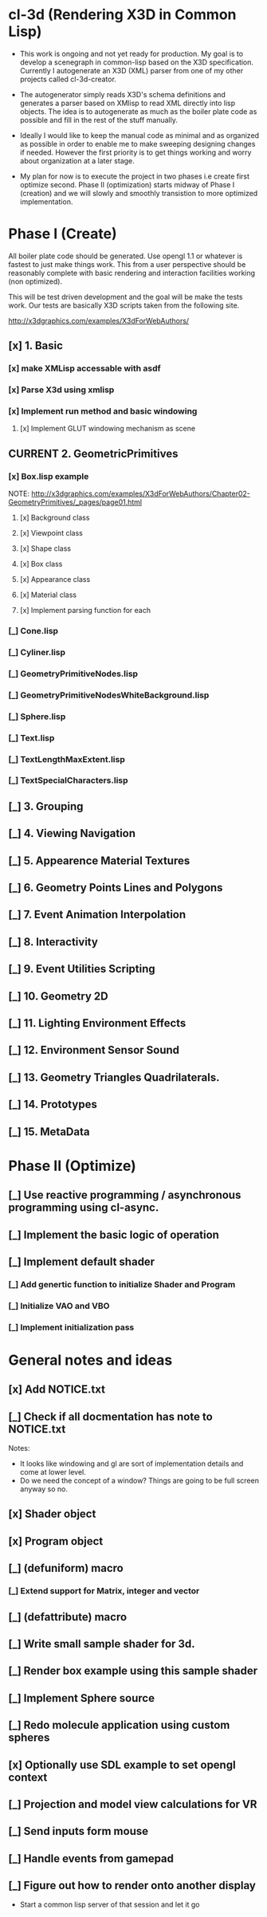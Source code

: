 #+SEQ_TODO: [_] [x]
* cl-3d (Rendering X3D in Common Lisp)

  - This work is ongoing and not yet ready for production. My goal is
    to develop a scenegraph in common-lisp based on the X3D
    specification. Currently I autogenerate an X3D (XML) parser from
    one of my other projects called cl-3d-creator.

  - The autogenerator simply reads X3D's schema definitions and
    generates a parser based on XMlisp to read XML directly into lisp
    objects. The idea is to autogenerate as much as the boiler plate
    code as possible and fill in the rest of the stuff manually.

  - Ideally I would like to keep the manual code as minimal and as
    organized as possible in order to enable me to make sweeping
    designing changes if needed. However the first priority is to get
    things working and worry about organization at a later stage.

  - My plan for now is to execute the project in two phases i.e create
    first optimize second. Phase II (optimization) starts midway of
    Phase I (creation) and we will slowly and smoothly transistion to
    more optimized implementation.

* Phase I (Create)
  All boiler plate code should be generated. Use opengl 1.1 or whatever
  is fastest to just make things work. This from a user perspective
  should be reasonably complete with basic rendering and interaction
  facilities working (non optimized).

  This will be test driven development and the goal will be make the
  tests work. Our tests are basically X3D scripts taken from the
  following site.

  http://x3dgraphics.com/examples/X3dForWebAuthors/

** [x] 1. Basic
*** [x] make XMLisp accessable with asdf
*** [x] Parse X3d using xmlisp
*** [x] Implement run method and basic windowing
**** [x] Implement GLUT windowing mechanism as scene
** CURRENT 2. GeometricPrimitives
*** [x] Box.lisp example
    NOTE: http://x3dgraphics.com/examples/X3dForWebAuthors/Chapter02-GeometryPrimitives/_pages/page01.html
**** [x] Background class
**** [x] Viewpoint class
**** [x] Shape class
**** [x] Box class
**** [x] Appearance class
**** [x] Material class
**** [x] Implement parsing function for each

*** [_] Cone.lisp
*** [_] Cyliner.lisp
*** [_] GeometryPrimitiveNodes.lisp
*** [_] GeometryPrimitiveNodesWhiteBackground.lisp
*** [_] Sphere.lisp
*** [_] Text.lisp
*** [_] TextLengthMaxExtent.lisp
*** [_] TextSpecialCharacters.lisp

** [_] 3. Grouping
** [_] 4. Viewing Navigation
** [_] 5. Appearence Material Textures
** [_] 6. Geometry Points Lines and Polygons
** [_] 7. Event Animation Interpolation
** [_] 8. Interactivity
** [_] 9. Event Utilities Scripting
** [_] 10. Geometry 2D
** [_] 11. Lighting Environment Effects
** [_] 12. Environment Sensor Sound
** [_] 13. Geometry Triangles Quadrilaterals.
** [_] 14. Prototypes
** [_] 15. MetaData

* Phase II (Optimize)
** [_] Use reactive programming / asynchronous programming using cl-async.
** [_] Implement the basic logic of operation
** [_] Implement default shader
*** [_] Add genertic function to initialize Shader and Program
*** [_] Initialize VAO and VBO
*** [_] Implement initialization pass

* General notes and ideas
** [x] Add NOTICE.txt
** [_] Check if all docmentation has note to NOTICE.txt

Notes:

- It looks like windowing and gl are sort of implementation details and come at
  lower level.
- Do we need the concept of a window? Things are going to be full screen anyway
  so no.
** [x] Shader object
** [x] Program object
** [_] (defuniform) macro
*** [_] Extend support for Matrix, integer and vector
** [_] (defattribute) macro
** [_] Write small sample shader for 3d.
** [_] Render box example using this sample shader
** [_] Implement Sphere source
** [_] Redo molecule application using custom spheres
** [x] Optionally use SDL example to set opengl context
** [_] Projection and model view calculations for VR
** [_] Send inputs form mouse
** [_] Handle events from gamepad
** [_] Figure out how to render onto another display
- Start a common lisp server of that session and let it go
